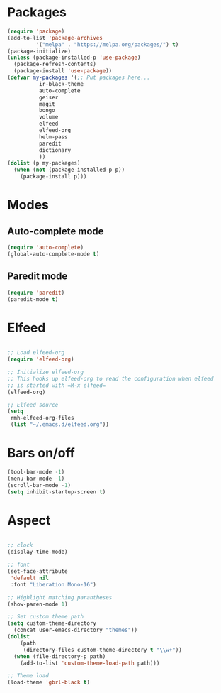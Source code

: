 * Packages
#+BEGIN_SRC emacs-lisp
  (require 'package)
  (add-to-list 'package-archives
	       '("melpa" . "https://melpa.org/packages/") t)
  (package-initialize)
  (unless (package-installed-p 'use-package)
    (package-refresh-contents)
    (package-install 'use-package))
  (defvar my-packages '(;; Put packages here...
			ir-black-theme
			auto-complete
			geiser
			magit
			bongo
			volume
			elfeed
			elfeed-org
			helm-pass
			paredit
			dictionary
			))
  (dolist (p my-packages)
    (when (not (package-installed-p p))
      (package-install p)))
#+END_SRC
* Modes
** Auto-complete mode
#+begin_src emacs-lisp
  (require 'auto-complete)
  (global-auto-complete-mode t)
#+end_src
** Paredit mode
#+begin_src emacs-lisp
  (require 'paredit)
  (paredit-mode t)
#+end_src
* Elfeed
#+begin_src emacs-lisp

  ;; Load elfeed-org
  (require 'elfeed-org)

  ;; Initialize elfeed-org
  ;; This hooks up elfeed-org to read the configuration when elfeed
  ;; is started with =M-x elfeed=
  (elfeed-org)

  ;; Elfeed source
  (setq
   rmh-elfeed-org-files
   (list "~/.emacs.d/elfeed.org"))

#+end_src
* Bars on/off
#+BEGIN_SRC emacs-lisp
  (tool-bar-mode -1)
  (menu-bar-mode -1)
  (scroll-bar-mode -1)
  (setq inhibit-startup-screen t)
#+END_SRC
* Aspect
#+BEGIN_SRC emacs-lisp

  ;; clock
  (display-time-mode)

  ;; font 
  (set-face-attribute
   'default nil
   :font "Liberation Mono-16")

  ;; Highlight matching parantheses
  (show-paren-mode 1)

  ;; Set custom theme path
  (setq custom-theme-directory
	(concat user-emacs-directory "themes"))
  (dolist
      (path
       (directory-files custom-theme-directory t "\\w+"))
    (when (file-directory-p path)
      (add-to-list 'custom-theme-load-path path)))

  ;; Theme load
  (load-theme 'gbrl-black t)


#+END_SRC
